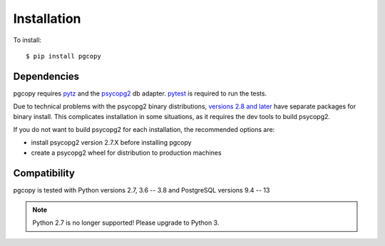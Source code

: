 Installation
-----------------

To install::

    $ pip install pgcopy

Dependencies
""""""""""""
pgcopy requires pytz_ and the psycopg2_ db adapter.
pytest_ is required to run the tests.

Due to technical problems with the psycopg2 binary distributions, `versions
2.8 and later`_ have separate packages for binary install.  This complicates
installation in some situations, as it requires the dev tools to build psycopg2.

If you do not want to build psycopg2 for each installation, the recommended
options are:

* install psycopg2 version 2.7.X before installing pgcopy
* create a psycopg2 wheel for distribution to production machines

Compatibility
"""""""""""""
pgcopy is tested with Python versions 2.7, 3.6 -- 3.8 and
PostgreSQL versions 9.4 -- 13

.. note::

    Python 2.7 is no longer supported!
    Please upgrade to Python 3.

.. _psycopg2: https://pypi.org/project/psycopg2/
.. _pytz: https://pypi.org/project/pytz/
.. _pytest: https://pypi.org/project/pytest/
.. _versions 2.8 and later: http://initd.org/psycopg/docs/news.html#what-s-new-in-psycopg-2-8
